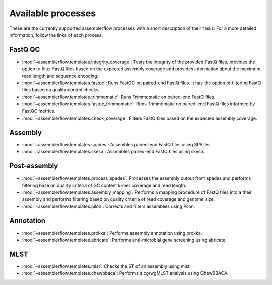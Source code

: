 Available processes
===================

These are the currently supported assemblerflow processes with a short
description of their tasks. For a more detailed information, follow the
links of each process.

FastQ QC
--------

- :mod:`~assemblerflow.templates.integrity_coverage`: Tests the integrity
  of the provided FastQ files, provides the option to filter FastQ files
  based on the expected assembly coverage and provides information about
  the maximum read length and sequence encoding.

- :mod:`~assemblerflow.templates.fastqc`: Runs FastQC on paired-end FastQ
  files. It has the option of filtering FastQ files based on quality control
  checks.

- :mod:`~assemblerflow.templates.trimmomatic`: Runs Trimmomatic on paired-end
  FastQ files.

- :mod:`~assemblerflow.templates.fastqc_trimmomatic`: Runs Trimmomatic on
  paired-end FastQ files informed by FastQC metrics.

- :mod:`~assemblerflow.templates.check_coverage`: Filters FastQ files based
  on the expected assembly coverage.

Assembly
--------

- :mod:`~assemblerflow.templates.spades`: Assembles paired-end FastQ files
  using SPAdes.

- :mod:`~assemblerflow.templates.skesa`: Assembles paired-end FastQ files using
  skesa.

Post-assembly
-------------

- :mod:`~assemblerflow.templates.process_spades`: Processes the assembly output
  from spades and performs filtering base on quality criteria of GC content
  k-mer coverage and read length.

- :mod:`~assemblerflow.templates.assembly_mapping`: Performs a mapping
  procedure of FastQ files into a their assembly and performs filtering
  based on quality criteria of read coverage and genome size.

- :mod:`~assemblerflow.templates.pilon`: Corrects and filters assemblies
  using Pilon.

Annotation
----------

- :mod:`~assemblerflow.templates.prokka`: Performs assembly annotation using
  prokka.

- :mod:`~assemblerflow.templates.abricate`: Performs anti-microbial gene
  screening using abricate.

MLST
----

- :mod:`~assemblerflow.templates.mlst`: Checks the ST of an assembly using
  mlst.

- :mod:`~assemblerflow.templates.chewbbaca`: Performs a cg/wgMLST analysis
  using ChewBBACA.
